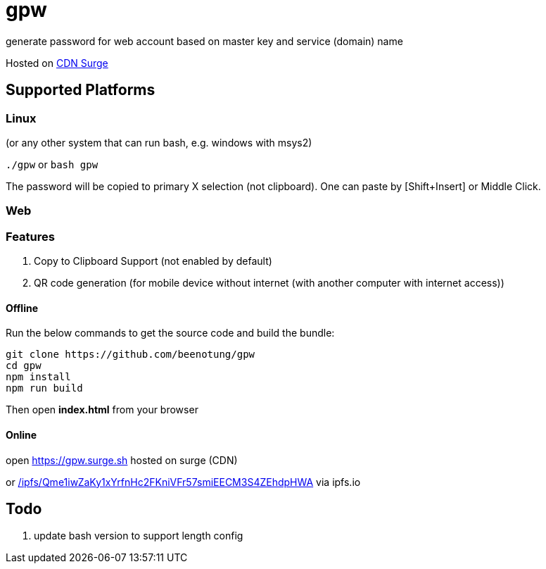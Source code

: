 = gpw

generate password for web account based on master key and service (domain) name

Hosted on link:https://gpw.surge.sh[CDN Surge]

== Supported Platforms
=== Linux
(or any other system that can run bash, e.g. windows with msys2)

`./gpw` or `bash gpw`

The password will be copied to primary X selection (not clipboard).
One can paste by [Shift+Insert] or Middle Click.

=== Web
=== Features
1. Copy to Clipboard Support
    (not enabled by default)
2. QR code generation
    (for mobile device without internet (with another computer with internet access))

==== Offline

Run the below commands to get the source code and build the bundle:
[source,bash]
----
git clone https://github.com/beenotung/gpw
cd gpw
npm install
npm run build
----
Then open *index.html* from your browser

==== Online
open link:https://gpw.surge.sh[] hosted on surge (CDN)

or link:https://ipfs.io/ipfs/Qme1iwZaKy1xYrfnHc2FKniVFr57smiEECM3S4ZEhdpHWA/[/ipfs/Qme1iwZaKy1xYrfnHc2FKniVFr57smiEECM3S4ZEhdpHWA] via ipfs.io

== Todo
1. update bash version to support length config
